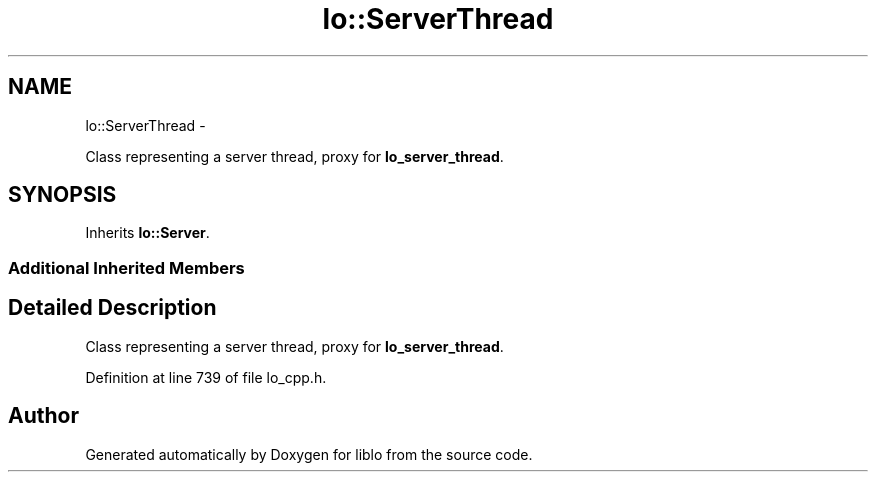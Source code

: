 .TH "lo::ServerThread" 3 "Thu Apr 16 2020" "Version 0.31" "liblo" \" -*- nroff -*-
.ad l
.nh
.SH NAME
lo::ServerThread \- 
.PP
Class representing a server thread, proxy for \fBlo_server_thread\fP\&.  

.SH SYNOPSIS
.br
.PP
.PP
Inherits \fBlo::Server\fP\&.
.SS "Additional Inherited Members"
.SH "Detailed Description"
.PP 
Class representing a server thread, proxy for \fBlo_server_thread\fP\&. 
.PP
Definition at line 739 of file lo_cpp\&.h\&.

.SH "Author"
.PP 
Generated automatically by Doxygen for liblo from the source code\&.
